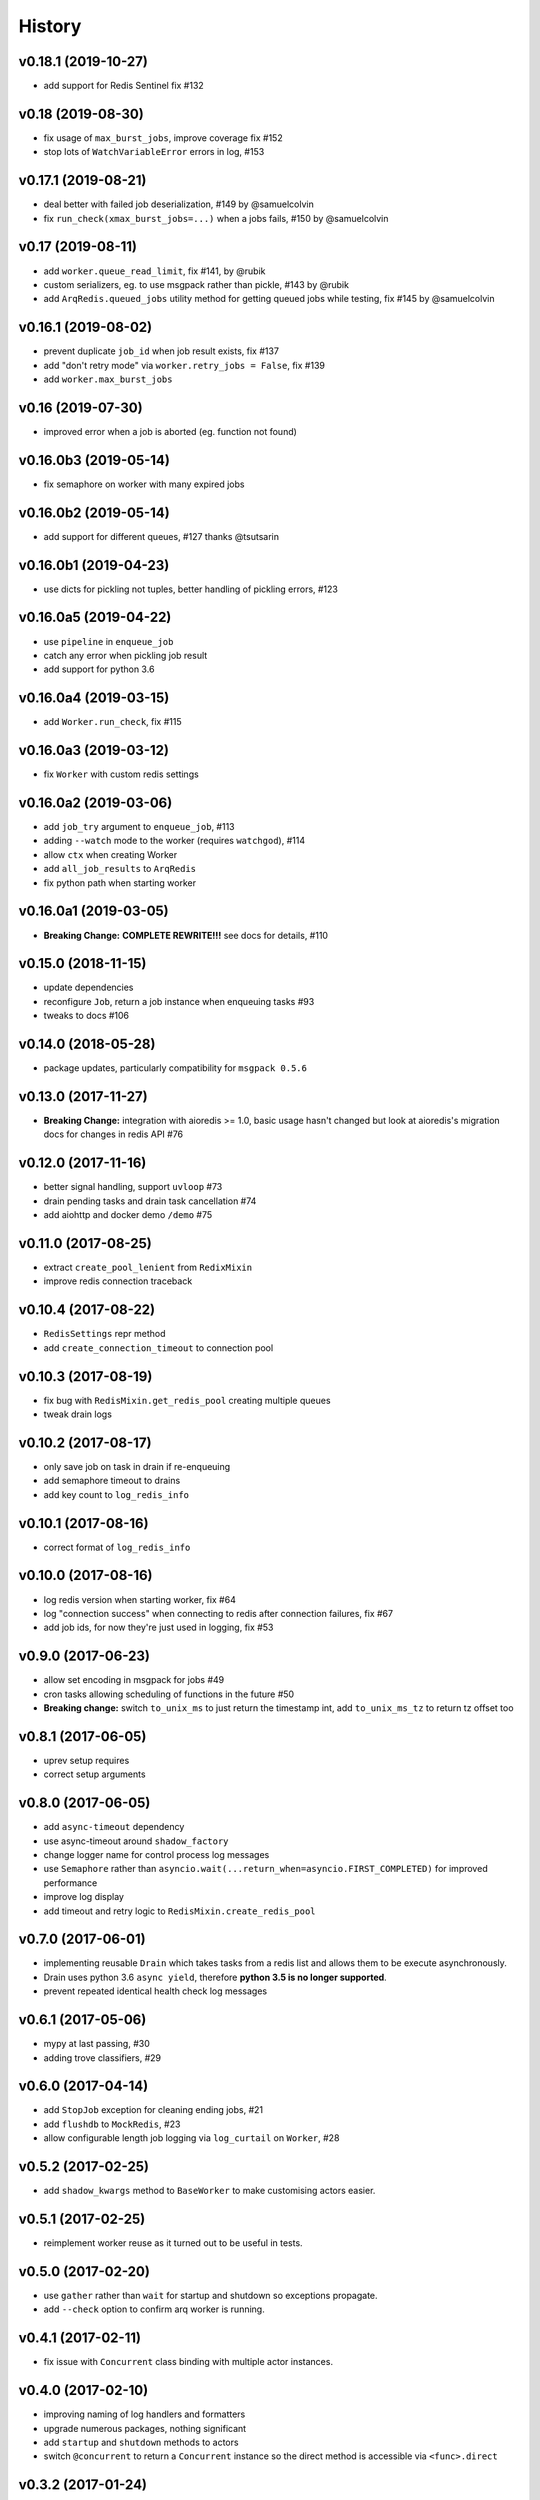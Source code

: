 .. :changelog:

History
-------
v0.18.1 (2019-10-27)
..................
* add support for Redis Sentinel fix #132

v0.18 (2019-08-30)
..................
* fix usage of ``max_burst_jobs``, improve coverage fix #152
* stop lots of ``WatchVariableError`` errors in log, #153

v0.17.1 (2019-08-21)
....................
* deal better with failed job deserialization, #149 by @samuelcolvin
* fix ``run_check(xmax_burst_jobs=...)`` when a jobs fails, #150 by @samuelcolvin

v0.17 (2019-08-11)
..................
* add ``worker.queue_read_limit``, fix #141, by @rubik
* custom serializers, eg. to use msgpack rather than pickle, #143 by @rubik
* add ``ArqRedis.queued_jobs`` utility method for getting queued jobs while testing, fix #145 by @samuelcolvin

v0.16.1 (2019-08-02)
....................
* prevent duplicate ``job_id`` when job result exists, fix #137
* add "don't retry mode" via ``worker.retry_jobs = False``, fix #139
* add ``worker.max_burst_jobs``

v0.16 (2019-07-30)
..................
* improved error when a job is aborted (eg. function not found)

v0.16.0b3 (2019-05-14)
......................
* fix semaphore on worker with many expired jobs

v0.16.0b2 (2019-05-14)
......................
* add support for different queues, #127 thanks @tsutsarin

v0.16.0b1 (2019-04-23)
......................
* use dicts for pickling not tuples, better handling of pickling errors, #123

v0.16.0a5 (2019-04-22)
......................
* use ``pipeline`` in ``enqueue_job``
* catch any error when pickling job result
* add support for python 3.6

v0.16.0a4 (2019-03-15)
......................
* add ``Worker.run_check``, fix #115

v0.16.0a3 (2019-03-12)
......................
* fix ``Worker`` with custom redis settings

v0.16.0a2 (2019-03-06)
......................
* add ``job_try`` argument to ``enqueue_job``, #113
* adding ``--watch`` mode to the worker (requires ``watchgod``), #114
* allow ``ctx`` when creating Worker
* add ``all_job_results`` to ``ArqRedis``
* fix python path when starting worker

v0.16.0a1 (2019-03-05)
......................
* **Breaking Change:** **COMPLETE REWRITE!!!** see docs for details, #110

v0.15.0 (2018-11-15)
....................
* update dependencies
* reconfigure ``Job``, return a job instance when enqueuing tasks #93
* tweaks to docs #106

v0.14.0 (2018-05-28)
....................
* package updates, particularly compatibility for ``msgpack 0.5.6``

v0.13.0 (2017-11-27)
....................
* **Breaking Change:** integration with aioredis >= 1.0, basic usage hasn't changed but
  look at aioredis's migration docs for changes in redis API #76

v0.12.0 (2017-11-16)
....................
* better signal handling, support ``uvloop`` #73
* drain pending tasks and drain task cancellation #74
* add aiohttp and docker demo ``/demo`` #75

v0.11.0 (2017-08-25)
....................
* extract ``create_pool_lenient`` from ``RedixMixin``
* improve redis connection traceback

v0.10.4 (2017-08-22)
....................
* ``RedisSettings`` repr method
* add ``create_connection_timeout`` to connection pool

v0.10.3 (2017-08-19)
....................
* fix bug with ``RedisMixin.get_redis_pool`` creating multiple queues
* tweak drain logs

v0.10.2 (2017-08-17)
....................
* only save job on task in drain if re-enqueuing
* add semaphore timeout to drains
* add key count to ``log_redis_info``

v0.10.1 (2017-08-16)
....................
* correct format of ``log_redis_info``

v0.10.0 (2017-08-16)
....................
* log redis version when starting worker, fix #64
* log "connection success" when connecting to redis after connection failures, fix #67
* add job ids, for now they're just used in logging, fix #53

v0.9.0 (2017-06-23)
...................
* allow set encoding in msgpack for jobs #49
* cron tasks allowing scheduling of functions in the future #50
* **Breaking change:** switch ``to_unix_ms`` to just return the timestamp int, add ``to_unix_ms_tz`` to
  return tz offset too

v0.8.1 (2017-06-05)
...................
* uprev setup requires
* correct setup arguments

v0.8.0 (2017-06-05)
...................
* add ``async-timeout`` dependency
* use async-timeout around ``shadow_factory``
* change logger name for control process log messages
* use ``Semaphore`` rather than ``asyncio.wait(...return_when=asyncio.FIRST_COMPLETED)`` for improved performance
* improve log display
* add timeout and retry logic to ``RedisMixin.create_redis_pool``

v0.7.0 (2017-06-01)
...................
* implementing reusable ``Drain`` which takes tasks from a redis list and allows them to be execute asynchronously.
* Drain uses python 3.6 ``async yield``, therefore **python 3.5 is no longer supported**.
* prevent repeated identical health check log messages

v0.6.1 (2017-05-06)
...................
* mypy at last passing, #30
* adding trove classifiers, #29

v0.6.0 (2017-04-14)
...................
* add ``StopJob`` exception for cleaning ending jobs, #21
* add ``flushdb`` to ``MockRedis``, #23
* allow configurable length job logging via ``log_curtail`` on ``Worker``, #28

v0.5.2 (2017-02-25)
...................
* add ``shadow_kwargs`` method to ``BaseWorker`` to make customising actors easier.

v0.5.1 (2017-02-25)
...................
* reimplement worker reuse as it turned out to be useful in tests.

v0.5.0 (2017-02-20)
...................
* use ``gather`` rather than ``wait`` for startup and shutdown so exceptions propagate.
* add ``--check`` option to confirm arq worker is running.

v0.4.1 (2017-02-11)
...................
* fix issue with ``Concurrent`` class binding with multiple actor instances.

v0.4.0 (2017-02-10)
...................
* improving naming of log handlers and formatters
* upgrade numerous packages, nothing significant
* add ``startup`` and ``shutdown`` methods to actors
* switch ``@concurrent`` to return a ``Concurrent`` instance so the direct method is accessible via ``<func>.direct``

v0.3.2 (2017-01-24)
...................
* improved solution for preventing new jobs starting when the worker is about to stop
* switch ``SIGRTMIN`` > ``SIGUSR1`` to work with mac

v0.3.1 (2017-01-20)
...................
* fix main process signal handling so the worker shuts down when just the main process receives a signal
* re-enqueue un-started jobs popped from the queue if the worker is about to exit

v0.3.0 (2017-01-19)
...................
* rename settings class to ``RedisSettings`` and simplify significantly

v0.2.0 (2016-12-09)
...................
* add ``concurrency_enabled`` argument to aid in testing
* fix conflict with unitest.mock

v0.1.0 (2016-12-06)
...................
* prevent logs disabling other logs

v0.0.6 (2016-08-14)
...................
* first proper release

